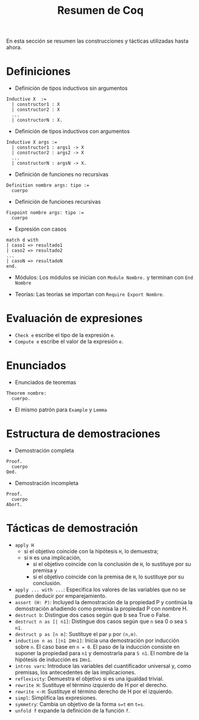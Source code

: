 #+TITLE: Resumen de Coq

En esta sección se resumen las construcciones y tácticas utilizadas
hasta ahora.

* Definiciones 

+ Definición de tipos inductivos sin argumentos
#+BEGIN_SRC coq
Inductive X  :=
  | constructor1 : X
  | constructor2 : X
  ...
  | constructorN : X.
#+END_SRC

+ Definición de tipos inductivos con argumentos
#+BEGIN_SRC coq
Inductive X args :=
  | constructor1 : args1 -> X
  | constructor2 : args2 -> X
  ...
  | constructorN : argsN -> X.
#+END_SRC

+ Definición de funciones no recursivas
#+BEGIN_SRC coq
Definition nombre args: tipo :=
  cuerpo
#+END_SRC

+ Definición de funciones recursivas
#+BEGIN_SRC coq
Fixpoint nombre args: tipo :=
  cuerpo
#+END_SRC

+ Expresión con casos
#+BEGIN_SRC coq
match d with
| caso1 => resultado1
| caso2 => resultado2
...
| casoN => resultadoN
end.
#+END_SRC

+ Módulos: Los módulos se inician con =Module Nombre.= y
  terminan con =End Nombre=

+ Teorías: Las teorías se importan con =Require Export Nombre=.

* Evaluación de expresiones

+ =Check e= escribe el tipo de la expresión =e=.
+ =Compute e= escribe el valor de la expresión =e=.

* Enunciados 

+ Enunciados de teoremas
#+BEGIN_SRC coq
Theorem nombre:
  cuerpo.
#+END_SRC

+ El mismo patrón para =Example= y =Lemma=

* Estructura de demostraciones 

+ Demostración completa
#+BEGIN_SRC coq
Proof.
  cuerpo
Qed.
#+END_SRC

+ Demostración incompleta
#+BEGIN_SRC coq
Proof.
  cuerpo
Abort.
#+END_SRC

* Tácticas de demostración 

+ =apply H= 
  + si el objetivo coincide con la hipótesis =H=, lo demuestra;
  + si =H= es una implicación,
    + si el objetivo coincide con la conclusión de =H=, lo sustituye por
      su premisa y
    + si el objetivo coincide con la premisa de =H=, lo sustituye por
      su conclusión.
+ =apply ... with ...=: Especifica los valores de las variables que no
  se pueden deducir por emparejamiento.
+ =assert (H: P)=: Incluyed la demostración de la propiedad P y continúa
  la demostración añadiendo como premisa la propiedad P con nombre H. 
+ =destruct b=: Distingue dos casos según que b sea True o False.
+ =destruct n as [| n1]=: Distingue dos casos según que =n= sea 0 o sea =S n1=. 
+ =destruct p as [n m]=: Sustituye el par =p= por =(n,m)=.
+ =induction n as [|n1 IHn1]=: Inicia una demostración por inducción
  sobre =n=. El caso base en ~n = 0~. El paso de la inducción consiste en
  suponer la propiedad para ~n1~ y demostrarla para ~S n1~. El nombre de la
  hipótesis de inducción es ~IHn1~.
+ =intros vars=: Introduce las variables del cuantificador universal y,
  como premisas, los antecedentes de las implicaciones.
+ =reflexivity=: Demuestra el objetivo si es una igualdad trivial.
+ =rewrite H=: Sustituye el término izquierdo de H por el derecho.
+ =rewrite <-H=: Sustituye el término derecho de H por el izquierdo.
+ =simpl=: Simplifica las expresiones.
+ =symmetry=: Cambia un objetivo de la forma ~s=t~ en ~t=s~.
+ =unfold f= expande la definición de la función =f=.
